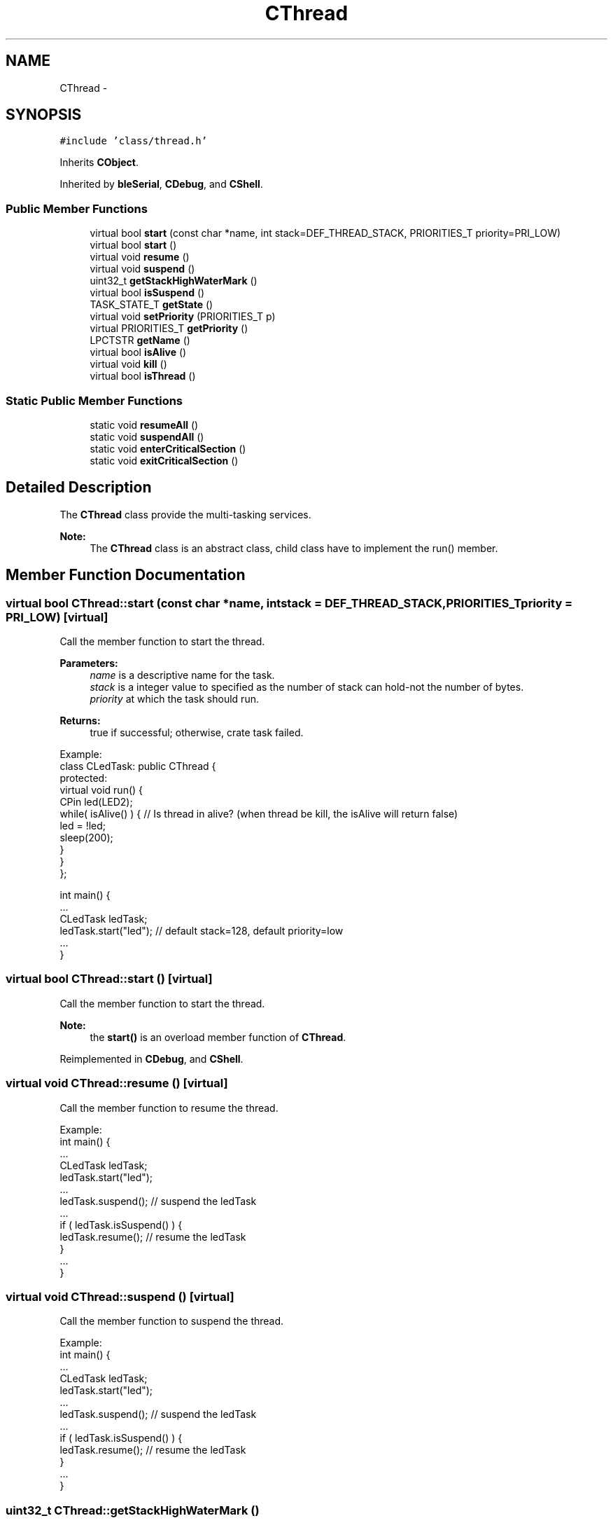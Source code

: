 .TH "CThread" 3 "Sun Mar 9 2014" "Version v1.0.2" "uCXpresso.BLE" \" -*- nroff -*-
.ad l
.nh
.SH NAME
CThread \- 
.SH SYNOPSIS
.br
.PP
.PP
\fC#include 'class/thread\&.h'\fP
.PP
Inherits \fBCObject\fP\&.
.PP
Inherited by \fBbleSerial\fP, \fBCDebug\fP, and \fBCShell\fP\&.
.SS "Public Member Functions"

.in +1c
.ti -1c
.RI "virtual bool \fBstart\fP (const char *name, int stack=DEF_THREAD_STACK, PRIORITIES_T priority=PRI_LOW)"
.br
.ti -1c
.RI "virtual bool \fBstart\fP ()"
.br
.ti -1c
.RI "virtual void \fBresume\fP ()"
.br
.ti -1c
.RI "virtual void \fBsuspend\fP ()"
.br
.ti -1c
.RI "uint32_t \fBgetStackHighWaterMark\fP ()"
.br
.ti -1c
.RI "virtual bool \fBisSuspend\fP ()"
.br
.ti -1c
.RI "TASK_STATE_T \fBgetState\fP ()"
.br
.ti -1c
.RI "virtual void \fBsetPriority\fP (PRIORITIES_T p)"
.br
.ti -1c
.RI "virtual PRIORITIES_T \fBgetPriority\fP ()"
.br
.ti -1c
.RI "LPCTSTR \fBgetName\fP ()"
.br
.ti -1c
.RI "virtual bool \fBisAlive\fP ()"
.br
.ti -1c
.RI "virtual void \fBkill\fP ()"
.br
.ti -1c
.RI "virtual bool \fBisThread\fP ()"
.br
.in -1c
.SS "Static Public Member Functions"

.in +1c
.ti -1c
.RI "static void \fBresumeAll\fP ()"
.br
.ti -1c
.RI "static void \fBsuspendAll\fP ()"
.br
.ti -1c
.RI "static void \fBenterCriticalSection\fP ()"
.br
.ti -1c
.RI "static void \fBexitCriticalSection\fP ()"
.br
.in -1c
.SH "Detailed Description"
.PP 
The \fBCThread\fP class provide the multi-tasking services\&. 
.PP
\fBNote:\fP
.RS 4
The \fBCThread\fP class is an abstract class, child class have to implement the run() member\&. 
.RE
.PP

.SH "Member Function Documentation"
.PP 
.SS "virtual bool CThread::start (const char *name, intstack = \fCDEF_THREAD_STACK\fP, PRIORITIES_Tpriority = \fCPRI_LOW\fP)\fC [virtual]\fP"
Call the member function to start the thread\&. 
.PP
\fBParameters:\fP
.RS 4
\fIname\fP is a descriptive name for the task\&. 
.br
\fIstack\fP is a integer value to specified as the number of stack can hold-not the number of bytes\&. 
.br
\fIpriority\fP at which the task should run\&. 
.RE
.PP
\fBReturns:\fP
.RS 4
true if successful; otherwise, crate task failed\&.
.RE
.PP
.PP
.nf
Example:
        class CLedTask: public CThread {
        protected:
            virtual void run() {
                CPin led(LED2);
                while( isAlive() ) {    // Is thread in alive?  (when thread be kill, the isAlive will return false)
                    led = !led;
                    sleep(200);
                }
            }
        };

        int main() {
            \&.\&.\&.
            CLedTask ledTask;
            ledTask\&.start("led");   // default stack=128, default priority=low
            \&.\&.\&.
        }
.fi
.PP
 
.SS "virtual bool CThread::start ()\fC [virtual]\fP"
Call the member function to start the thread\&. 
.PP
\fBNote:\fP
.RS 4
the \fBstart()\fP is an overload member function of \fBCThread\fP\&. 
.RE
.PP

.PP
Reimplemented in \fBCDebug\fP, and \fBCShell\fP\&.
.SS "virtual void CThread::resume ()\fC [virtual]\fP"
Call the member function to resume the thread\&.
.PP
.PP
.nf
Example:
    int main() {
        \&.\&.\&.
        CLedTask ledTask;
        ledTask\&.start("led");
        \&.\&.\&.
        ledTask\&.suspend();      // suspend the ledTask
        \&.\&.\&.
        if ( ledTask\&.isSuspend() ) {
            ledTask\&.resume();   // resume the ledTask
        }
        \&.\&.\&.
    }
.fi
.PP
 
.SS "virtual void CThread::suspend ()\fC [virtual]\fP"
Call the member function to suspend the thread\&.
.PP
.PP
.nf
Example:
    int main() {
        \&.\&.\&.
        CLedTask ledTask;
        ledTask\&.start("led");
        \&.\&.\&.
        ledTask\&.suspend();      // suspend the ledTask
        \&.\&.\&.
        if ( ledTask\&.isSuspend() ) {
            ledTask\&.resume();   // resume the ledTask
        }
        \&.\&.\&.
    }
.fi
.PP
 
.SS "uint32_t CThread::getStackHighWaterMark ()"
Call the member function to check the stack high water mark\&. 
.PP
\fBNote:\fP
.RS 4
Or use the shell and type 'task' to check all tasks status\&. 
.RE
.PP

.SS "virtual bool CThread::isSuspend ()\fC [virtual]\fP"
Call the member function to check the task is in suspended or not\&. 
.PP
\fBReturns:\fP
.RS 4
true if task in suspended\&. otherwise, the task in running\&. 
.RE
.PP

.SS "TASK_STATE_T CThread::getState ()"
Retrieve the state of thread object (task) 
.SS "virtual void CThread::setPriority (PRIORITIES_Tp)\fC [virtual]\fP"
Call the member function to change the task's priority\&. 
.PP
\fBParameters:\fP
.RS 4
\fIp\fP is PRIORITIES_T to set a new priority for the task\&. 
.RE
.PP

.SS "virtual PRIORITIES_T CThread::getPriority ()\fC [virtual]\fP"
Call the member function to get the task's priority\&. 
.PP
\fBReturns:\fP
.RS 4
PRIORITIES_T 
.RE
.PP

.SS "LPCTSTR CThread::getName ()"
Call the member function to retrieve the task's name\&. 
.SS "virtual bool CThread::isAlive ()\fC [virtual]\fP"
isAlive is to check the thread is in alive (for run-loop) 
.SS "virtual void CThread::kill ()\fC [virtual]\fP"
kill the thread, call the kill the \fBisAlive()\fP will return false 
.SS "virtual bool CThread::isThread ()\fC [inline]\fP, \fC [virtual]\fP"
\fBisThread()\fP, check the class is inherited from \fBCThread\fP 
.PP
Reimplemented from \fBCObject\fP\&.
.SS "static void CThread::resumeAll ()\fC [static]\fP"
The resumeAll is a static (global) function to resume all suspended tasks\&. 
.SS "static void CThread::suspendAll ()\fC [static]\fP"
The suspendAll is a static (globa) function to suspend all running tasks\&. 
.SS "static void CThread::enterCriticalSection ()\fC [static]\fP"

.SS "static void CThread::exitCriticalSection ()\fC [static]\fP"


.SH "Author"
.PP 
Generated automatically by Doxygen for uCXpresso\&.BLE from the source code\&.
